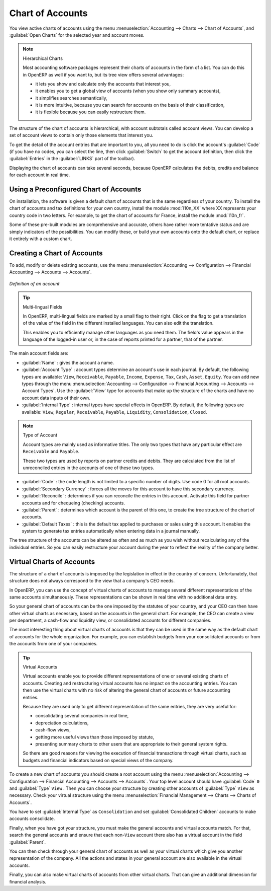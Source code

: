 
.. index::
   single: accounts; chart
   single: chart of accounts

Chart of Accounts
=================

.. index::
   single: modules; l10n_
   single: module; l10n_fr

You view active charts of accounts using the menu :menuselection:`Accounting --> Charts
--> Chart of Accounts`, and :guilabel:`Open Charts` for the selected year and account moves.

.. note:: Hierarchical Charts

	Most accounting software packages represent their charts of accounts in the form of a list. You can
	do this in OpenERP as well if you want to, but its tree view offers several advantages:

	* it lets you show and calculate only the accounts that interest you,

	* it enables you to get a global view of accounts (when you show only summary accounts),

	* it simplifies searches semantically,

	* it is more intuitive, because you can search for accounts on the basis of their classification,

	* it is flexible because you can easily restructure them.

The structure of the chart of accounts is hierarchical, with account subtotals called account views.
You can develop a set of account views to contain only those elements that interest you.

To get the detail of the account entries that are important to you, all you need to do is click the
account's :guilabel:`Code` (if you have no codes, you can select the line, then click :guilabel:`Switch`
to get the account definition, then click the :guilabel:`Entries` in the :guilabel:`LINKS` part of the toolbar).

Displaying the chart of accounts can take several seconds, because OpenERP calculates the debits,
credits and balance for each account in real time.

Using a Preconfigured Chart of Accounts
---------------------------------------

On installation, the software is given a default chart of accounts that is the same regardless of
your country. To install the chart of accounts and tax definitions for your own country, install the
module :mod:`l10n_XX` where XX represents your country code in two letters. For example, to get the
chart of accounts for France, install the module :mod:`l10n_fr`.

Some of these pre-built modules are comprehensive and accurate, others have rather more tentative
status and are simply indicators of the possibilities. You can modify these, or build your own
accounts onto the default chart, or replace it entirely with a custom chart.


Creating a Chart of Accounts
----------------------------

To add, modify or delete existing accounts, use the menu :menuselection:`Accounting -->
Configuration --> Financial Accounting --> Accounts --> Accounts`.

.. figure::  images/account_form.png
   :scale: 75
   :align: center

   *Definition of an account*

.. index::
   single: multi-lingual

.. tip:: Multi-lingual Fields

	In OpenERP, multi-lingual fields are marked by a small flag to their right.
	Click on the flag to get a translation of the value of the field in the different installed
	languages.
	You can also edit the translation.

	This enables you to efficiently manage other languages as you need them.
	The field's value appears in the language of the logged-in user or, in the case of reports printed
	for a partner, that of the partner.

The main account fields are:

*  :guilabel:`Name` : gives the account a name.

*  :guilabel:`Account Type` : account types determine an account's use in each journal.
   By default, the following types are available:
   ``View``, ``Receivable``, ``Payable``, ``Income``,
   ``Expense``, ``Tax``, ``Cash``, ``Asset``, ``Equity``.
   You can add new types through the menu
   :menuselection:`Accounting -->
   Configuration --> Financial Accounting --> Accounts --> Account Types`.
   Use the :guilabel:`View` type for accounts that make up the structure of the charts and have no
   account data inputs of their own.

*  :guilabel:`Internal Type` : internal types have special effects in OpenERP.
   By default, the following types are available:
   ``View``, ``Regular``, ``Receivable``, ``Payable``,
   ``Liquidity``, ``Consolidation``, ``Closed``.

.. index::
   pair: account; type

.. note:: Type of Account

	Account types are mainly used as informative titles.
	The only two types that have any particular effect are ``Receivable`` and ``Payable``.

	These two types are used by reports on partner credits and debits.
	They are calculated from the list of unreconciled entries in the accounts of one of these two types.

*  :guilabel:`Code` : the code length is not limited to a specific number of digits. Use code 0 for
   all root accounts.

*  :guilabel:`Secondary Currency` : forces all the moves for this account to have this secondary currency.

*  :guilabel:`Reconcile` : determines if you can reconcile the entries in this account. Activate this field
   for partner accounts and for chequeing (checking) accounts.

*  :guilabel:`Parent` : determines which account is the parent of this one, to create the tree structure of
   the chart of accounts.

*  :guilabel:`Default Taxes` : this is the default tax applied to purchases or sales using this account. It
   enables the system to generate tax entries automatically when entering data in a journal manually.

The tree structure of the accounts can be altered as often and as much as you wish without
recalculating any of the individual entries. So you can easily restructure your account during the
year to reflect the reality of the company better.

.. index::
   single: consolidation (accounting)
   pair: chart of accounts; virtual

Virtual Charts of Accounts
--------------------------

The structure of a chart of accounts is imposed by the legislation in effect in the country of
concern. Unfortunately, that structure does not always correspond to the view that a company's CEO
needs.

In OpenERP, you can use the concept of virtual charts of accounts to manage several different
representations of the same accounts simultaneously. These representations can be shown in real time
with no additional data entry.

So your general chart of accounts can be the one imposed by the statutes of your country, and your
CEO can then have other virtual charts as necessary, based on the accounts in the general chart. For
example, the CEO can create a view per department, a cash-flow and liquidity view, or consolidated
accounts for different companies.

The most interesting thing about virtual charts of accounts is that they can be used in the same way
as the default chart of accounts for the whole organization. For example, you can establish budgets
from your consolidated accounts or from the accounts from one of your companies.

.. tip:: Virtual Accounts

	Virtual accounts enable you to provide different representations of one or several existing charts
	of accounts.
	Creating and restructuring virtual accounts has no impact on the accounting entries.
	You can then use the virtual charts with no risk of altering the general chart of accounts or
	future accounting entries.

	Because they are used only to get different representation of the same entries, they are very useful
	for:

	* consolidating several companies in real time,

	* depreciation calculations,

	* cash-flow views,

	* getting more useful views than those imposed by statute,

	* presenting summary charts to other users that are appropriate to their general system rights.

	So there are good reasons for viewing the execution of financial transactions through virtual
	charts, such as budgets and financial indicators based on special views of the company.

To create a new chart of accounts you should create a root account using the menu
:menuselection:`Accounting -->
Configuration --> Financial Accounting --> Accounts --> Accounts`. Your top level account should have :guilabel:`Code` \ ``0``\   and :guilabel:`Type` \ ``View``\  . Then
you can choose your structure by creating other accounts of :guilabel:`Type` \ ``View``\   as necessary.
Check your virtual structure using the menu :menuselection:`Financial Management --> Charts -->
Charts of Accounts`.

You have to set :guilabel:`Internal Type` as ``Consolidation`` and set :guilabel:`Consolidated Children` accounts to make accounts consolidate.

Finally, when you have got your structure, you must make the general accounts and virtual accounts
match. For that, search the general accounts and ensure that each non-\ ``View``\   account there
also has a virtual account in the field :guilabel:`Parent`.

You can then check through your general chart of accounts as well as your virtual charts which give
you another representation of the company. All the actions and states in your general account are
also available in the virtual accounts.

Finally, you can also make virtual charts of accounts from other virtual charts. That can give an
additional dimension for financial analysis.

.. Copyright © Open Object Press. All rights reserved.

.. You may take electronic copy of this publication and distribute it if you don't
.. change the content. You can also print a copy to be read by yourself only.

.. We have contracts with different publishers in different countries to sell and
.. distribute paper or electronic based versions of this book (translated or not)
.. in bookstores. This helps to distribute and promote the OpenERP product. It
.. also helps us to create incentives to pay contributors and authors using author
.. rights of these sales.

.. Due to this, grants to translate, modify or sell this book are strictly
.. forbidden, unless Tiny SPRL (representing Open Object Press) gives you a
.. written authorisation for this.

.. Many of the designations used by manufacturers and suppliers to distinguish their
.. products are claimed as trademarks. Where those designations appear in this book,
.. and Open Object Press was aware of a trademark claim, the designations have been
.. printed in initial capitals.

.. While every precaution has been taken in the preparation of this book, the publisher
.. and the authors assume no responsibility for errors or omissions, or for damages
.. resulting from the use of the information contained herein.

.. Published by Open Object Press, Grand Rosière, Belgium
